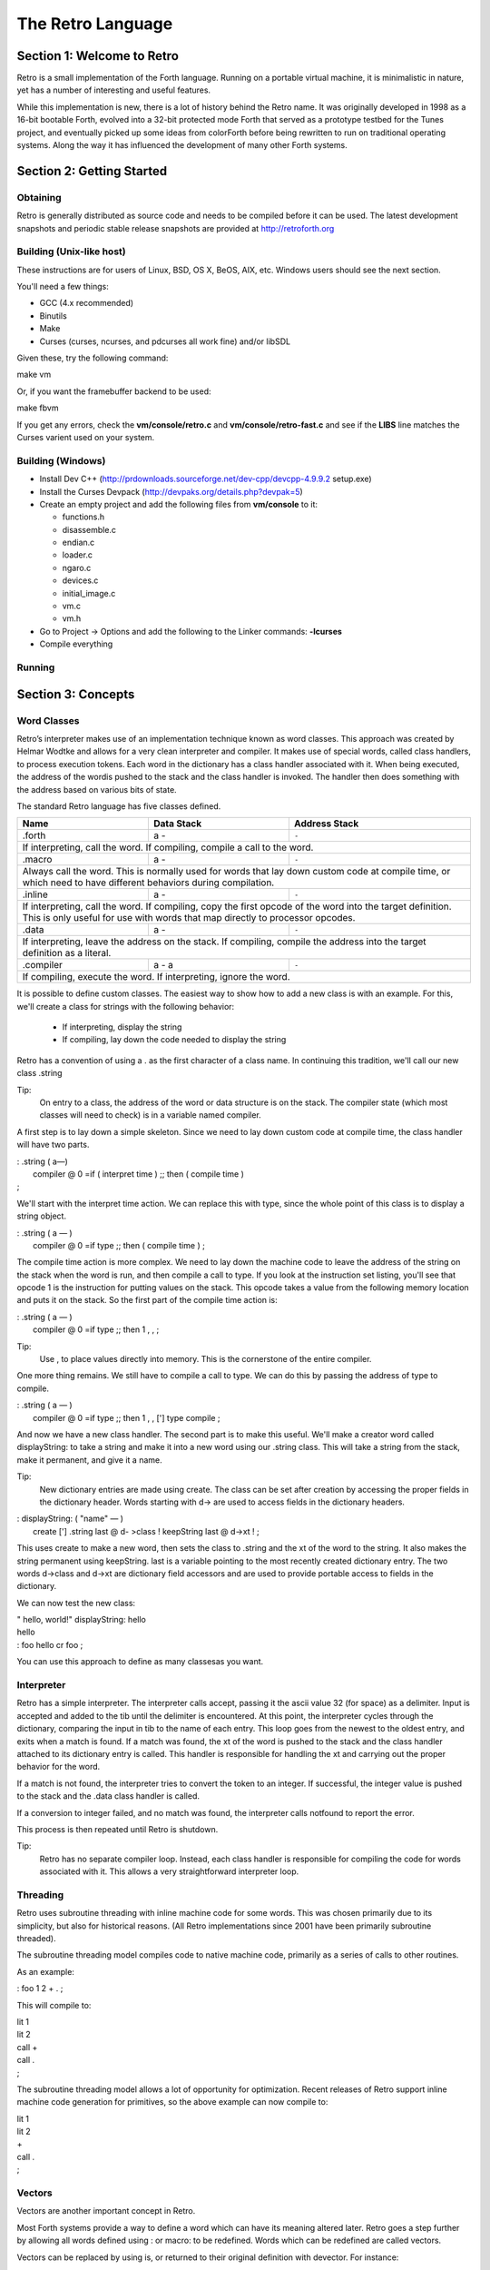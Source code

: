 The Retro Language
==================


===========================
Section 1: Welcome to Retro
===========================

Retro is a small implementation of the Forth language. Running on
a portable virtual machine, it is minimalistic in nature, yet has
a number of interesting and useful features.

While this implementation is new, there is a lot of history behind
the Retro name. It was originally developed in 1998 as a 16-bit
bootable Forth, evolved into a 32-bit protected mode Forth that
served as a prototype testbed for the Tunes project, and eventually
picked up some ideas from colorForth before being rewritten to run
on traditional operating systems. Along the way it has influenced
the development of many other Forth systems.

==========================
Section 2: Getting Started
==========================

Obtaining
---------
Retro is generally distributed as source code and needs to be compiled
before it can be used. The latest development snapshots and periodic
stable release snapshots are provided at http://retroforth.org

Building (Unix-like host)
-------------------------
These instructions are for users of Linux, BSD, OS X, BeOS, AIX, etc.
Windows users should see the next section.

You'll need a few things:

- GCC (4.x recommended)
- Binutils
- Make
- Curses (curses, ncurses, and pdcurses all work fine) and/or libSDL

Given these, try the following command:

| make vm

Or, if you want the framebuffer backend to be used:

| make fbvm

If you get any errors, check the **vm/console/retro.c** and
**vm/console/retro-fast.c** and see if the **LIBS** line matches
the Curses varient used on your system.

Building (Windows)
------------------
- Install Dev C++ (http://prdownloads.sourceforge.net/dev-cpp/devcpp-4.9.9.2 setup.exe)
- Install the Curses Devpack (http://devpaks.org/details.php?devpak=5)
- Create an empty project and add the following files from **vm/console** to it:

  - functions.h
  - disassemble.c
  - endian.c
  - loader.c
  - ngaro.c
  - devices.c
  - initial_image.c
  - vm.c
  - vm.h

- Go to Project -> Options and add the following to the Linker commands: **-lcurses**
- Compile everything

Running
-------

===================
Section 3: Concepts
===================

Word Classes
------------
Retro’s interpreter makes use of an implementation technique
known as word classes. This approach was created by Helmar
Wodtke and allows for a very clean interpreter and compiler. It
makes use of special words, called class handlers, to process
execution tokens. Each word in the dictionary has a class
handler associated with it. When being executed, the address of
the wordis pushed to the stack and the class handler is invoked.
The handler then does something with the address based on
various bits of state.

The standard Retro language has five classes defined.

+-----------+------------+-----------------------------------------+
| Name      | Data Stack | Address Stack                           |
+===========+============+=========================================+
| .forth    | a -        | ``-``                                   |
+-----------+------------+-----------------------------------------+
| If interpreting, call the word. If compiling, compile a call     |
| to the word.                                                     |
+-----------+------------+-----------------------------------------+
| .macro    | a -        | ``-``                                   |
+-----------+------------+-----------------------------------------+
| Always call the word. This is normally used for words that lay   |
| down custom code at compile time, or which need to have          |
| different behaviors during compilation.                          |
+-----------+------------+-----------------------------------------+
| .inline   | a -        | ``-``                                   |
+-----------+------------+-----------------------------------------+
| If interpreting, call the word. If compiling, copy the first     |
| opcode of the word into the target definition. This is only      |
| useful for use with words that map directly to processor opcodes.|
+-----------+------------+-----------------------------------------+
| .data     | a -        | ``-``                                   |
+-----------+------------+-----------------------------------------+
| If interpreting, leave the address on the stack. If compiling,   |
| compile the address into the target definition as a literal.     |
+-----------+------------+-----------------------------------------+
| .compiler | a - a      | ``-``                                   |
+-----------+------------+-----------------------------------------+
| If compiling, execute the word. If interpreting, ignore the      |
| word.                                                            |
+-----------+------------+-----------------------------------------+

It is possible to define custom classes. The easiest way to
show how to add a new class is with an example. For this, we'll
create a class for strings with the following behavior:

  - If interpreting, display the string
  - If compiling, lay down the code needed to display the
    string

Retro has a convention of using a . as the first character of a
class name. In continuing this tradition, we'll call our new
class .string

Tip:
  On entry to a class, the address of the word or data
  structure is on the stack. The compiler state (which most
  classes will need to check) is in a variable named compiler.

A first step is to lay down a simple skeleton. Since we need to
lay down custom code at compile time, the class handler will
have two parts.

|  : .string  ( a—)
|    compiler @ 0 =if ( interpret time ) ;; then ( compile time )
|  ;

We'll start with the interpret time action. We can replace this
with type, since the whole point of this class is to display a
string object.

|  : .string ( a — )
|    compiler @ 0 =if type ;; then ( compile time ) ;

The compile time action is more complex. We need to lay down
the machine code to leave the address of the string on the
stack when the word is run, and then compile a call to type. If
you look at the instruction set listing, you'll see that opcode
1 is the instruction for putting values on the stack. This
opcode takes a value from the following memory location and
puts it on the stack. So the first part of the compile time
action is:

|  : .string ( a — )
|    compiler @ 0 =if type ;; then 1 , , ;

Tip:
  Use , to place values directly into memory. This is the
  cornerstone of the entire compiler.

One more thing remains. We still have to compile a call to
type. We can do this by passing the address of type to
compile.

|  : .string ( a — )
|    compiler @ 0 =if type ;; then 1 , , ['] type compile ;

And now we have a new class handler. The second part is to make
this useful. We'll make a creator word called displayString: to
take a string and make it into a new word using our .string
class. This will take a string from the stack, make it
permanent, and give it a name.

Tip:
  New dictionary entries are made using create. The class can
  be set after creation by accessing the proper fields in the
  dictionary header. Words starting with d-> are used to access
  fields in the dictionary headers.

|  : displayString: ( "name" — )
|    create ['] .string last @ d- >class ! keepString last @ d->xt ! ;

This uses create to make a new word, then sets the class to
.string and the xt of the word to the string. It also makes the
string permanent using keepString. last is a variable pointing
to the most recently created dictionary entry. The two words
d->class and d->xt are dictionary field accessors and are used
to provide portable access to fields in the dictionary.

We can now test the new class:

|  " hello, world!" displayString: hello
|  hello
|  : foo hello cr foo ;

You can use this approach to define as many classesas you want.




Interpreter
-----------
Retro has a simple interpreter. The interpreter calls accept,
passing it the ascii value 32 (for space) as a delimiter. Input
is accepted and added to the tib until the delimiter is
encountered. At this point, the interpreter cycles through the
dictionary, comparing the input in tib to the name of each
entry. This loop goes from the newest to the oldest entry, and
exits when a match is found. If a match was found, the xt of
the word is pushed to the stack and the class handler attached
to its dictionary entry is called. This handler is responsible
for handling the xt and carrying out the proper behavior for
the word.

If a match is not found, the interpreter tries to convert the
token to an integer. If successful, the integer value is pushed
to the stack and the .data class handler is called.

If a conversion to integer failed, and no match was found, the
interpreter calls notfound to report the error.

This process is then repeated until Retro is shutdown.

Tip:
  Retro has no separate compiler loop. Instead, each class
  handler is responsible for compiling the code for words
  associated with it. This allows a very straightforward
  interpreter loop.




Threading
---------
Retro uses subroutine threading with inline machine code for
some words. This was chosen primarily due to its simplicity,
but also for historical reasons. (All Retro implementations
since 2001 have been primarily subroutine threaded).

The subroutine threading model compiles code to native machine
code, primarily as a series of calls to other routines.

As an example:

|  : foo 1 2 + . ;

This will compile to:

|  lit 1
|  lit 2
|  call +
|  call .
|  ;

The subroutine threading model allows a lot of opportunity for
optimization. Recent releases of Retro support inline machine
code generation for primitives, so the above example can now
compile to:

|  lit 1
|  lit 2
|  +
|  call .
|  ;


Vectors
-------
Vectors are another important concept in Retro.

Most Forth systems provide a way to define a word which can
have its meaning altered later. Retro goes a step further by
allowing all words defined using : or macro: to be redefined.
Words which can be redefined are called vectors.

Vectors can be replaced by using is, or returned to their
original definition with devector. For instance:

|  : foo 23 . ;
|  foo
|  : bar 99 . ;
|  ' bar is foo
|  foo
|  devector foo
|  foo

There are also variations of is and devector which take the
addresses of the words rather than parsing for the word name.
These are :is and :devector.




====================
Section 4: The Words
====================

Reading Stack Comments
----------------------
Stack comments in Retro are a compact form, using short codes
in place of actual words. These codes are listed in the next
section.

A typical comment for a word that takes two arguments and
leaves one will look like:

|  ( xy-z )

In a few cases, words may consume or leave a variable number
of arguments. In this case, we denote it like:

|  ( n-n || n- )

There are two other modifiers in use. Some words have different
compile-time and run-time stack use. We prefix the comment with
C: for compile-time, and R: for run-time actions.

If not specified, the stack comments are for runtime effects.
Words with no C: are assumed to have no stack impact during
compilation.

Codes used in the stack comments:

+------------+------------------------------------+
| x, y, z, n | Generic numbers                    |
+------------+------------------------------------+
| q, r       | Quotient, Remainder (for division) |
+------------+------------------------------------+
| ``"`` *    | Word parses for a string           |
+------------+------------------------------------+
| a          | Address                            |
+------------+------------------------------------+
| c          | ASCII character                    |
+------------+------------------------------------+
| ``$``      | Zero-terminated string             |
+------------+------------------------------------+
| f          | Flag                               |
+------------+------------------------------------+
| ...        | Variable number of values on stack |
+------------+------------------------------------+


List of Words by Class
----------------------

+--------------+--------------+------------+---------------+
| Name         | Class        | Data Stack | Address Stack |
+==============+==============+============+===============+
| 1+           | .inline      | x-y        |               |
+--------------+--------------+------------+---------------+
| Increment x by 1                                         |
+--------------+--------------+------------+---------------+
| 1-           | .inline      | x-y        |               |
+--------------+--------------+------------+---------------+
| Decrement x by 1                                         |
+--------------+--------------+------------+---------------+
| swap         | .inline      | xy-yx      |               |
+--------------+--------------+------------+---------------+
| Exchange the positions of the top two stack items        |
+--------------+--------------+------------+---------------+
| drop         | .inline      | xy-x       |               |
+--------------+--------------+------------+---------------+
| Remove the top item from the stack                       |
+--------------+--------------+------------+---------------+
| and          | .inline      | xy-z       |               |
+--------------+--------------+------------+---------------+
| Bitwise AND                                              |
+--------------+--------------+------------+---------------+
| or           | .inline      | xy-z       |               |
+--------------+--------------+------------+---------------+
| Bitwise OR                                               |
+--------------+--------------+------------+---------------+
| xor          | .inline      | xy-z       |               |
+--------------+--------------+------------+---------------+
| Bitwise XOR                                              |
+--------------+--------------+------------+---------------+
| @            | .inline      | a-n        |               |
+--------------+--------------+------------+---------------+
| Fetch a value from an address                            |
+--------------+--------------+------------+---------------+
| !            | .inline      | na-        |               |
+--------------+--------------+------------+---------------+
| Store value n into address a                             |
+--------------+--------------+------------+---------------+
| ``+``        | .inline      | xy-z       |               |
+--------------+--------------+------------+---------------+
| Add x to y                                               |
+--------------+--------------+------------+---------------+
| ``-``        | .inline      | xy-z       |               |
+--------------+--------------+------------+---------------+
| Subtract y from x                                        |
+--------------+--------------+------------+---------------+
| ``*``        | .inline      | xy-z       |               |
+--------------+--------------+------------+---------------+
| Multiply x and y                                         |
+--------------+--------------+------------+---------------+
| /mod         | .inline      | xy-qr      |               |
+--------------+--------------+------------+---------------+
| Divide x and y, getting the quotient and remainder       |
+--------------+--------------+------------+---------------+
| <<           | .inline      | xy-z       |               |
+--------------+--------------+------------+---------------+
| Shift x left by y bits                                   |
+--------------+--------------+------------+---------------+
| >>           | .inline      | xy-z       |               |
+--------------+--------------+------------+---------------+
| Shift x right by y bits                                  |
+--------------+--------------+------------+---------------+
| nip          | .inline      | xy-y       |               |
+--------------+--------------+------------+---------------+
| Drop the second item on the stack                        |
+--------------+--------------+------------+---------------+
| dup          | .inline      | x-xx       |               |
+--------------+--------------+------------+---------------+
| Duplicate the top stack item                             |
+--------------+--------------+------------+---------------+
| in           | .inline      | x-y        |               |
+--------------+--------------+------------+---------------+
| Read a value from an I/O port                            |
+--------------+--------------+------------+---------------+
| out          | .inline      | xy-        |               |
+--------------+--------------+------------+---------------+
| Send a value to an I/O port                              |
+--------------+--------------+------------+---------------+
| here         | .word        | -a         |               |
+--------------+--------------+------------+---------------+
|                                                          |
+--------------+--------------+------------+---------------+
| ,            | .word        | n-         |               |
+--------------+--------------+------------+---------------+
|                                                          |
+--------------+--------------+------------+---------------+
| ]            | .word        |            |               |
+--------------+--------------+------------+---------------+
|                                                          |
+--------------+--------------+------------+---------------+
| create       | .word        | "-         |               |
+--------------+--------------+------------+---------------+
|                                                          |
+--------------+--------------+------------+---------------+
| :            | .word        | "-         |               |
+--------------+--------------+------------+---------------+
|                                                          |
+--------------+--------------+------------+---------------+
| macro:       | .word        | "-         |               |
+--------------+--------------+------------+---------------+
|                                                          |
+--------------+--------------+------------+---------------+
| compiler:    | .word        | "-         |               |
+--------------+--------------+------------+---------------+
|                                                          |
+--------------+--------------+------------+---------------+
| accept       | .word        | n-         |               |
+--------------+--------------+------------+---------------+
|                                                          |
+--------------+--------------+------------+---------------+
| cr           | .word        |            |               |
+--------------+--------------+------------+---------------+
|                                                          |
+--------------+--------------+------------+---------------+
| emit         | .word        | c-         |               |
+--------------+--------------+------------+---------------+
|                                                          |
+--------------+--------------+------------+---------------+
| type         | .word        | $-         |               |
+--------------+--------------+------------+---------------+
|                                                          |
+--------------+--------------+------------+---------------+
| clear        | .word        |            |               |
+--------------+--------------+------------+---------------+
|                                                          |
+--------------+--------------+------------+---------------+
| words        | .word        |            |               |
+--------------+--------------+------------+---------------+
|                                                          |
+--------------+--------------+------------+---------------+
| key          | .word        | -c         |               |
+--------------+--------------+------------+---------------+
|                                                          |
+--------------+--------------+------------+---------------+
| over         | .word        | xy-xyx     |               |
+--------------+--------------+------------+---------------+
|                                                          |
+--------------+--------------+------------+---------------+
| 2drop        | .word        | xy-        |               |
+--------------+--------------+------------+---------------+
|                                                          |
+--------------+--------------+------------+---------------+
| not          | .word        | x-y        |               |
+--------------+--------------+------------+---------------+
|                                                          |
+--------------+--------------+------------+---------------+
| rot          | .word        | xyz-yzx    |               |
+--------------+--------------+------------+---------------+
|                                                          |
+--------------+--------------+------------+---------------+
| -rot         | .word        | xyz-xzy    |               |
+--------------+--------------+------------+---------------+
|                                                          |
+--------------+--------------+------------+---------------+
| tuck         | .word        | xy-yxy     |               |
+--------------+--------------+------------+---------------+
|                                                          |
+--------------+--------------+------------+---------------+
| 2dup         | .word        | xy-xyxy    |               |
+--------------+--------------+------------+---------------+
|                                                          |
+--------------+--------------+------------+---------------+
| on           | .word        | a-         |               |
+--------------+--------------+------------+---------------+
|                                                          |
+--------------+--------------+------------+---------------+
| off          | .word        | a-         |               |
+--------------+--------------+------------+---------------+
|                                                          |
+--------------+--------------+------------+---------------+
| /            | .word        | xy-q       |               |
+--------------+--------------+------------+---------------+
|                                                          |
+--------------+--------------+------------+---------------+
| mod          | .word        | xy-r       |               |
+--------------+--------------+------------+---------------+
|                                                          |
+--------------+--------------+------------+---------------+
| neg          | .word        | x-y        |               |
+--------------+--------------+------------+---------------+
|                                                          |
+--------------+--------------+------------+---------------+
| execute      | .word        | a-         |               |
+--------------+--------------+------------+---------------+
|                                                          |
+--------------+--------------+------------+---------------+
| "            | .word        | "-$        |               |
+--------------+--------------+------------+---------------+
|                                                          |
+--------------+--------------+------------+---------------+
| compare      | .word        | $$-        |               |
+--------------+--------------+------------+---------------+
|                                                          |
+--------------+--------------+------------+---------------+
| wait         | .word        |            |               |
+--------------+--------------+------------+---------------+
|                                                          |
+--------------+--------------+------------+---------------+
| '            | .word        | "-a        |               |
+--------------+--------------+------------+---------------+
|                                                          |
+--------------+--------------+------------+---------------+
| @+           | .word        | a-an       |               |
+--------------+--------------+------------+---------------+
|                                                          |
+--------------+--------------+------------+---------------+
| !+           | .word        | a-an       |               |
+--------------+--------------+------------+---------------+
|                                                          |
+--------------+--------------+------------+---------------+
| +!           | .word        | na-        |               |
+--------------+--------------+------------+---------------+
|                                                          |
+--------------+--------------+------------+---------------+
| -!           | .word        | na-        |               |
+--------------+--------------+------------+---------------+
|                                                          |
+--------------+--------------+------------+---------------+
| :is          | .word        | aa-        |               |
+--------------+--------------+------------+---------------+
|                                                          |
+--------------+--------------+------------+---------------+
| :devector    | .word        | aa-        |               |
+--------------+--------------+------------+---------------+
|                                                          |
+--------------+--------------+------------+---------------+
| is           | .word        | a"-        |               |
+--------------+--------------+------------+---------------+
|                                                          |
+--------------+--------------+------------+---------------+
| devector     | .word        | "-         |               |
+--------------+--------------+------------+---------------+
|                                                          |
+--------------+--------------+------------+---------------+
| compile      | .word        | a-         |               |
+--------------+--------------+------------+---------------+
|                                                          |
+--------------+--------------+------------+---------------+
| literal,     | .word        | n-         |               |
+--------------+--------------+------------+---------------+
|                                                          |
+--------------+--------------+------------+---------------+
| tempString   | .word        | $-$        |               |
+--------------+--------------+------------+---------------+
|                                                          |
+--------------+--------------+------------+---------------+
| redraw       | .word        |            |               |
+--------------+--------------+------------+---------------+
|                                                          |
+--------------+--------------+------------+---------------+
| keepString   | .word        | $-$        |               |
+--------------+--------------+------------+---------------+
|                                                          |
+--------------+--------------+------------+---------------+
| getLength    | .word        | $-n        |               |
+--------------+--------------+------------+---------------+
|                                                          |
+--------------+--------------+------------+---------------+
| bye          | .word        |            |               |
+--------------+--------------+------------+---------------+
|                                                          |
+--------------+--------------+------------+---------------+
| (remap-keys) | .word        | c-c        |               |
+--------------+--------------+------------+---------------+
|                                                          |
+--------------+--------------+------------+---------------+
| with-class   | .word        | aa-        |               |
+--------------+--------------+------------+---------------+
|                                                          |
+--------------+--------------+------------+---------------+
| .word        | .word        | a-         |               |
+--------------+--------------+------------+---------------+
|                                                          |
+--------------+--------------+------------+---------------+
| .macro       | .word        | a-         |               |
+--------------+--------------+------------+---------------+
|                                                          |
+--------------+--------------+------------+---------------+
| .data        | .word        | n-         |               |
+--------------+--------------+------------+---------------+
|                                                          |
+--------------+--------------+------------+---------------+
| .inline      | .word        | a-         |               |
+--------------+--------------+------------+---------------+
|                                                          |
+--------------+--------------+------------+---------------+
| .compiler    | .word        | a-         |               |
+--------------+--------------+------------+---------------+
|                                                          |
+--------------+--------------+------------+---------------+
| d->class     | .word        | a-a        |               |
+--------------+--------------+------------+---------------+
|                                                          |
+--------------+--------------+------------+---------------+
| d->xt        | .word        | a-a        |               |
+--------------+--------------+------------+---------------+
|                                                          |
+--------------+--------------+------------+---------------+
| d->name      | .word        | a-a        |               |
+--------------+--------------+------------+---------------+
|                                                          |
+--------------+--------------+------------+---------------+
| boot         | .word        |            |               |
+--------------+--------------+------------+---------------+
|                                                          |
+--------------+--------------+------------+---------------+
| depth        | .word        | -n         |               |
+--------------+--------------+------------+---------------+
|                                                          |
+--------------+--------------+------------+---------------+
| reset        | .word        | ...-       |               |
+--------------+--------------+------------+---------------+
|                                                          |
+--------------+--------------+------------+---------------+
| notfound     | .word        |            |               |
+--------------+--------------+------------+---------------+
|                                                          |
+--------------+--------------+------------+---------------+
| save         | .word        |            |               |
+--------------+--------------+------------+---------------+
|                                                          |
+--------------+--------------+------------+---------------+
| >number      | .word        | $-n        |               |
+--------------+--------------+------------+---------------+
|                                                          |
+--------------+--------------+------------+---------------+
| ok           | .word        |            |               |
+--------------+--------------+------------+---------------+
|                                                          |
+--------------+--------------+------------+---------------+
| s"           | .compiler    | C: "-      |               |
|              |              | R: -$      |               |
+--------------+--------------+------------+---------------+
|                                                          |
+--------------+--------------+------------+---------------+
| [            | .compiler    |            |               |
+--------------+--------------+------------+---------------+
|                                                          |
+--------------+--------------+------------+---------------+
| ;            | .compiler    |            |               |
+--------------+--------------+------------+---------------+
|                                                          |
+--------------+--------------+------------+---------------+
| ;;           | .compiler    |            |               |
+--------------+--------------+------------+---------------+
|                                                          |
+--------------+--------------+------------+---------------+
| =if          | .compiler    | C: -a      |               |
|              |              | R: nn-     |               |
+--------------+--------------+------------+---------------+
|                                                          |
+--------------+--------------+------------+---------------+
| >if          | .compiler    | C: -a      |               |
|              |              | R: nn-     |               |
+--------------+--------------+------------+---------------+
|                                                          |
+--------------+--------------+------------+---------------+
| <if          | .compiler    | C: -a      |               |
|              |              | R: nn-     |               |
+--------------+--------------+------------+---------------+
|                                                          |
+--------------+--------------+------------+---------------+
| !if          | .compiler    | C: -a      |               |
|              |              | R: nn-     |               |
+--------------+--------------+------------+---------------+
|                                                          |
+--------------+--------------+------------+---------------+
| then         | .compiler    | C: a-      |               |
+--------------+--------------+------------+---------------+
|                                                          |
+--------------+--------------+------------+---------------+
| repeat       | .compiler    | C: -a      |               |
+--------------+--------------+------------+---------------+
|                                                          |
+--------------+--------------+------------+---------------+
| again        | .compiler    | C: a-      |               |
+--------------+--------------+------------+---------------+
|                                                          |
+--------------+--------------+------------+---------------+
| 0;           | .compiler    | R: n-      |               |
|              |              | R: n-n     |               |
+--------------+--------------+------------+---------------+
|                                                          |
+--------------+--------------+------------+---------------+
| push         | .compiler    | R: n-      | R: -n         |
+--------------+--------------+------------+---------------+
|                                                          |
+--------------+--------------+------------+---------------+
| pop          | .compiler    | R: -n      | R: n-         |
+--------------+--------------+------------+---------------+
|                                                          |
+--------------+--------------+------------+---------------+
| [']          | .compiler    | C: "-      |               |
|              |              | R:  -n     |               |
+--------------+--------------+------------+---------------+
|                                                          |
+--------------+--------------+------------+---------------+
| for          | .compiler    | C: -a      |               |
|              |              | R: n-      |               |
+--------------+--------------+------------+---------------+
|                                                          |
+--------------+--------------+------------+---------------+
| next         | .compiler    | C: a-      |               |
+--------------+--------------+------------+---------------+
|                                                          |
+--------------+--------------+------------+---------------+
| (            | .macro       | "-         |               |
+--------------+--------------+------------+---------------+
|                                                          |
+--------------+--------------+------------+---------------+
| tx           | .data        | -a         |               |
+--------------+--------------+------------+---------------+
| Holds X coordinate for text output (framebuffer only)    |
+--------------+--------------+------------+---------------+
| ty           | .data        | -a         |               |
+--------------+--------------+------------+---------------+
| Holds Y coordinate for text output (framebuffer only)    |
+--------------+--------------+------------+---------------+
| last         | .data        | -a         |               |
+--------------+--------------+------------+---------------+
| Holds the address of the most recent dictionary header   |
+--------------+--------------+------------+---------------+
| compiler     | .data        | -a         |               |
+--------------+--------------+------------+---------------+
| Holds compiler state. 0 if off, -1 if on                 |
+--------------+--------------+------------+---------------+
| tib          | .data        | -a         |               |
+--------------+--------------+------------+---------------+
| The text input buffer                                    |
+--------------+--------------+------------+---------------+
| update       | .data        | -a         |               |
+--------------+--------------+------------+---------------+
| Used by redraw, this allows for caching output to improve|
| performance. Set to 0 if no updates are waiting, or -1   |
| if something is ready to be drawn on the screen.         |
+--------------+--------------+------------+---------------+
| fb           | .data        | -a         |               |
+--------------+--------------+------------+---------------+
| Holds address of framebuffer                             |
+--------------+--------------+------------+---------------+
| fw           | .data        | -a         |               |
+--------------+--------------+------------+---------------+
| Holds width of framebuffer                               |
+--------------+--------------+------------+---------------+
| fh           | .data        | -a         |               |
+--------------+--------------+------------+---------------+
| Holds height of framebuffer                              |
+--------------+--------------+------------+---------------+
| #mem         | .data        | -a         |               |
+--------------+--------------+------------+---------------+
| Holds the amount of memory provided by the VM. This may  |
| or may not include the framebuffer memory, which can be  |
| outside the normal range provided to a Retro image.      |
+--------------+--------------+------------+---------------+
| heap         | .data        | -a         |               |
+--------------+--------------+------------+---------------+
| Holds the address of the top of the heap. This can be    |
| fetched using **here**                                   |
+--------------+--------------+------------+---------------+
| which        | .data        | -a         |               |
+--------------+--------------+------------+---------------+
| Holds the address of the most recently looked up         |
| dictionary header.                                       |
+--------------+--------------+------------+---------------+



